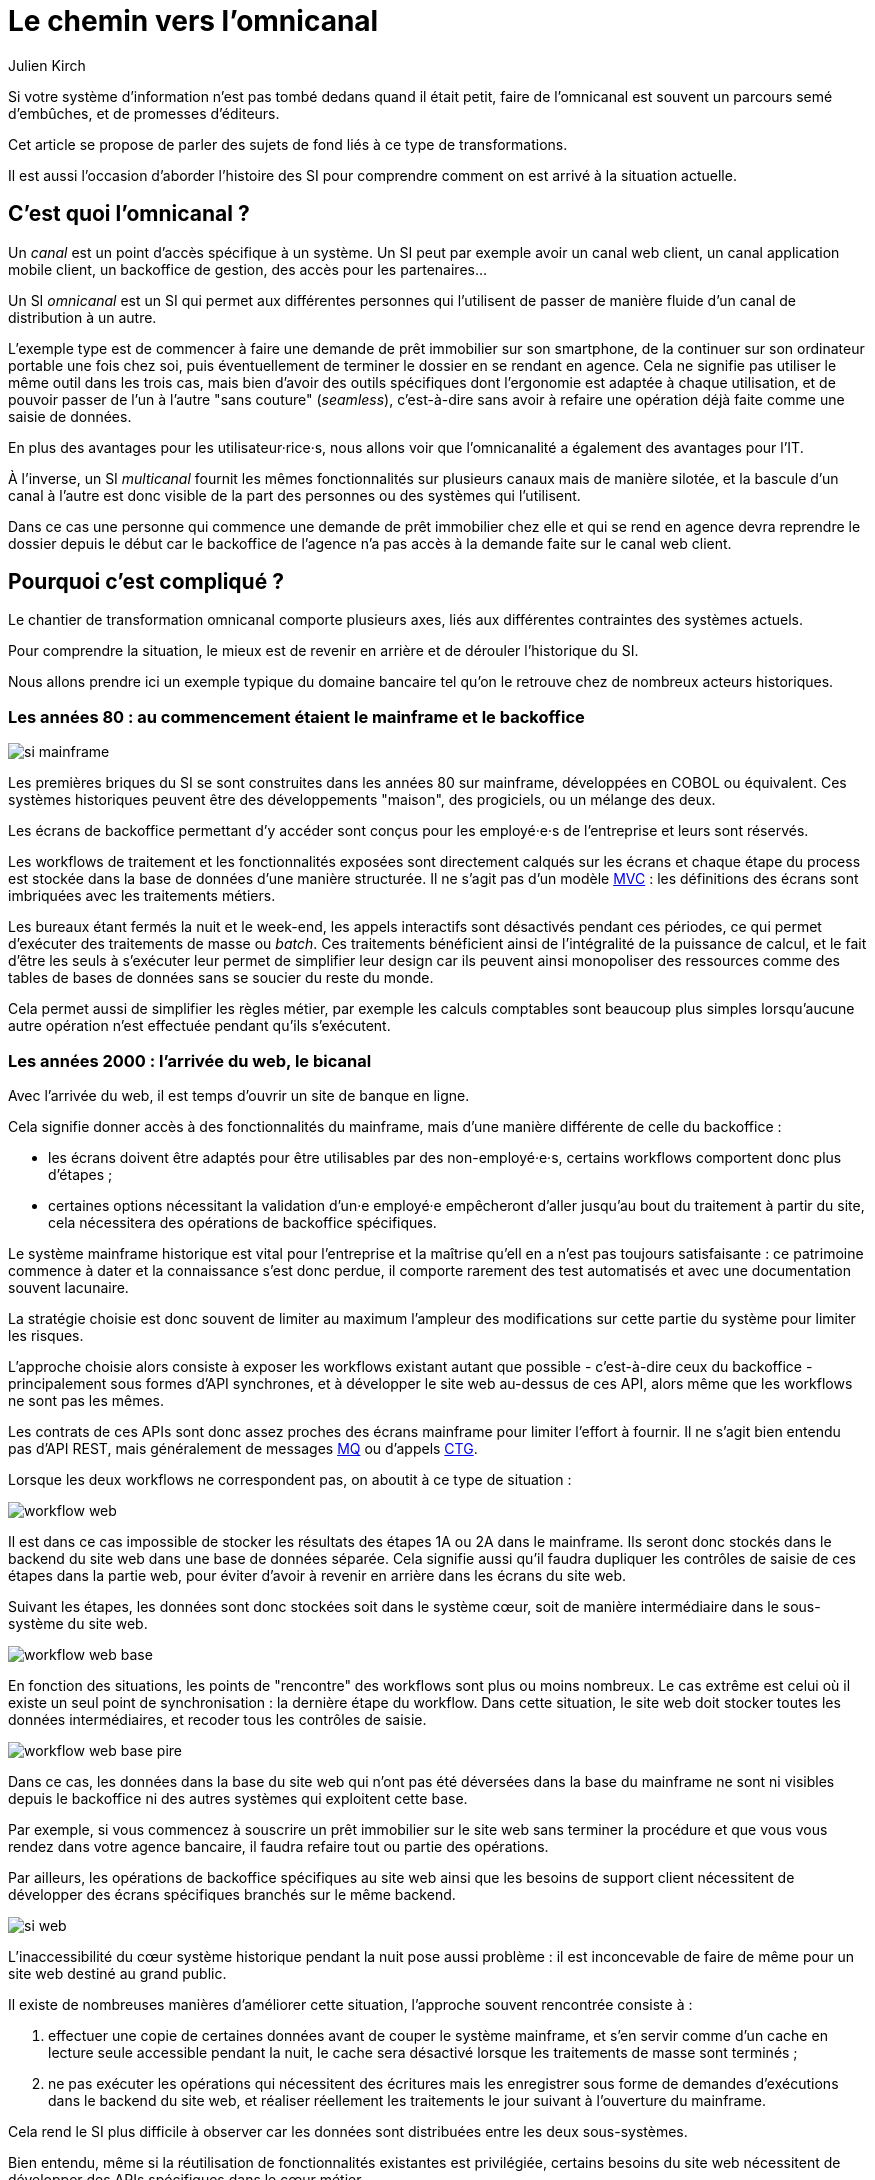 = Le chemin vers l'omnicanal
Julien Kirch
:creator: {author}
:lang: fr
:figure-caption!:

Si votre système d'information n'est pas tombé dedans quand il était petit, faire de l'omnicanal est souvent un parcours semé d'embûches, et de promesses d'éditeurs.

Cet article se propose de parler des sujets de fond liés à ce type de transformations.

Il est aussi l'occasion d'aborder l'histoire des SI pour comprendre comment on est arrivé à la situation actuelle.

== C'est quoi l'omnicanal{nbsp}?

Un _canal_ est un point d'accès spécifique à un système.
Un SI peut par exemple avoir un canal web client, un canal application mobile client, un backoffice de gestion, des accès pour les partenaires…

Un SI _omnicanal_ est un SI qui permet aux différentes personnes qui l'utilisent de passer de manière fluide d'un canal de distribution à un autre.

L'exemple type est de commencer à faire une demande de prêt immobilier sur son smartphone, de la continuer sur son ordinateur portable une fois chez soi, puis éventuellement de terminer le dossier en se rendant en agence.
Cela ne signifie pas utiliser le même outil dans les trois cas, mais bien d'avoir des outils spécifiques dont l'ergonomie est adaptée à chaque utilisation, et de pouvoir passer de l'un à l'autre "sans couture" (_seamless_), c'est-à-dire sans avoir à refaire une opération déjà faite comme une saisie de données.

En plus des avantages pour les utilisateur·rice·s, nous allons voir que l'omnicanalité a également des avantages pour l'IT.

À l'inverse, un SI _multicanal_ fournit les mêmes fonctionnalités sur plusieurs canaux mais de manière silotée, et la bascule d'un canal à l'autre est donc visible de la part des personnes ou des systèmes qui l'utilisent.

Dans ce cas une personne qui commence une demande de prêt immobilier chez elle et qui se rend en agence devra reprendre le dossier depuis le début car le backoffice de l'agence n'a pas accès à la demande faite sur le canal web client.

== Pourquoi c'est compliqué{nbsp}?

Le chantier de transformation omnicanal comporte plusieurs axes, liés aux différentes contraintes des systèmes actuels.

Pour comprendre la situation, le mieux est de revenir en arrière et de dérouler l'historique du SI.

Nous allons prendre ici un exemple typique du domaine bancaire tel qu'on le retrouve chez de nombreux acteurs historiques.

=== Les années 80 : au commencement étaient le mainframe et le backoffice

image::si-mainframe.png[pdfwidth="66%"]

Les premières briques du SI se sont construites dans les années 80 sur mainframe, développées en COBOL ou équivalent.
Ces systèmes historiques peuvent être des développements "maison", des progiciels, ou un mélange des deux.

Les écrans de backoffice permettant d'y accéder sont conçus pour les employé·e·s de l'entreprise et leurs sont réservés.

Les workflows de traitement et les fonctionnalités exposées sont directement calqués sur les écrans et chaque étape du process est stockée dans la base de données d'une manière structurée.
Il ne s'agit pas d'un modèle link:https://fr.wikipedia.org/wiki/Modèle-vue-contrôleur[MVC] : les définitions des écrans sont imbriquées avec les traitements métiers.

Les bureaux étant fermés la nuit et le week-end, les appels interactifs sont désactivés pendant ces périodes, ce qui permet d'exécuter des traitements de masse ou _batch_.
Ces traitements bénéficient ainsi de l'intégralité de la puissance de calcul, et le fait d'être les seuls à s'exécuter leur permet de simplifier leur design car ils peuvent ainsi monopoliser des ressources comme des tables de bases de données sans se soucier du reste du monde.

Cela permet aussi de simplifier les règles métier, par exemple les calculs comptables sont beaucoup plus simples lorsqu'aucune autre opération n'est effectuée pendant qu'ils s'exécutent.

=== Les années 2000 : l'arrivée du web, le bicanal

Avec l'arrivée du web, il est temps d'ouvrir un site de banque en ligne.

Cela signifie donner accès à des fonctionnalités du mainframe, mais d'une manière différente de celle du backoffice :

* les écrans doivent être adaptés pour être utilisables par des non-employé·e·s, certains workflows comportent donc plus d'étapes ;
* certaines options nécessitant la validation d'un·e employé·e empêcheront d'aller jusqu'au bout du traitement à partir du site, cela nécessitera des opérations de backoffice spécifiques.

Le système mainframe historique est vital pour l'entreprise et la maîtrise qu'ell en a n'est pas toujours satisfaisante : ce patrimoine commence à dater et la connaissance s'est donc perdue, il comporte rarement des test automatisés et avec une documentation souvent lacunaire.

La stratégie choisie est donc souvent de limiter au maximum l'ampleur des modifications sur cette partie du système pour limiter les risques.

L'approche choisie alors consiste à exposer les workflows existant autant que possible - c'est-à-dire ceux du backoffice - principalement sous formes d'API synchrones, et à développer le site web au-dessus de ces API, alors même que les workflows ne sont pas les mêmes.

Les contrats de ces APIs sont donc assez proches des écrans mainframe pour limiter l'effort à fournir.
Il ne s'agit bien entendu pas d'API REST, mais généralement de messages link:https://fr.wikipedia.org/wiki/IBM_MQ[MQ] ou d'appels link:https://www.ibm.com/support/knowledgecenter/en/SSGMCP_5.1.0/com.ibm.cics.ts.java.doc/topics/dfhpj_isc_tcpip_conn.html[CTG].

Lorsque les deux workflows ne correspondent pas, on aboutit à ce type de situation :

image::workflow-web.png[pdfwidth="66%"]

Il est dans ce cas impossible de stocker les résultats des étapes 1A ou 2A dans le mainframe.
Ils seront donc stockés dans le backend du site web dans une base de données séparée.
Cela signifie aussi qu'il faudra dupliquer les contrôles de saisie de ces étapes dans la partie web, pour éviter d'avoir à revenir en arrière dans les écrans du site web.

Suivant les étapes, les données sont donc stockées soit dans le système cœur, soit de manière intermédiaire dans le sous-système du site web.

image::workflow-web-base.png[pdfwidth="66%"]

En fonction des situations, les points de "rencontre" des workflows sont plus ou moins nombreux.
Le cas extrême est celui où il existe un seul point de synchronisation : la dernière étape du workflow.
Dans cette situation, le site web doit stocker toutes les données intermédiaires, et recoder tous les contrôles de saisie.

image::workflow-web-base-pire.png[pdfwidth="66%"]

Dans ce cas, les données dans la base du site web qui n'ont pas été déversées dans la base du mainframe ne sont ni visibles depuis le backoffice ni des autres systèmes qui exploitent cette base.

Par exemple, si vous commencez à souscrire un prêt immobilier sur le site web sans terminer la procédure et que vous vous rendez dans votre agence bancaire, il faudra refaire tout ou partie des opérations.

Par ailleurs, les opérations de backoffice spécifiques au site web ainsi que les besoins de support client nécessitent de développer des écrans spécifiques branchés sur le même backend.

image::si-web.png[pdfwidth="66%"]

L'inaccessibilité du cœur système historique pendant la nuit pose aussi problème : il est inconcevable de faire de même pour un site web destiné au grand public.

Il existe de nombreuses manières d'améliorer cette situation, l'approche souvent rencontrée consiste à :

. effectuer une copie de certaines données avant de couper le système mainframe, et s'en servir comme d'un cache en lecture seule accessible pendant la nuit, le cache sera désactivé lorsque les traitements de masse sont terminés ;
. ne pas exécuter les opérations qui nécessitent des écritures mais les enregistrer sous forme de demandes d'exécutions dans le backend du site web, et réaliser réellement les traitements le jour suivant à l'ouverture du mainframe.

Cela rend le SI plus difficile à observer car les données sont distribuées entre les deux sous-systèmes.

Bien entendu, même si la réutilisation de fonctionnalités existantes est privilégiée, certains besoins du site web nécessitent de développer des APIs spécifiques dans le cœur métier.

=== Aujourd'hui : le mobile et les partenaires

L'arrivée du mobile pourrait signifier la mise en place d'une tricanalité.
Mais les besoins mobiles sont souvent suffisamment proches des besoins web pour qu'ils s'appuient sur les mêmes systèmes.
Dans quelques situations, il peut être nécessaire de stocker des données intermédiaires sur les terminaux, mais il ne s'agit pas d'un vrai troisième canal.

Les écrans de backoffice ont souvent été remplacés par des technologies web.
Mais pour limiter les impacts sur le mainframe, on conservera souvent les mêmes workflows, le nouveau backoffice n'aura donc pas à stocker de données.

De même, le site web public a pu être refondu, mais toujours en subissant les contraintes de l'existant.

En revanche, la banque a noué des partenariats.
Ces partenaires peuvent par exemple vendre des prêts de la banque en marque blanche quand vous achetez un de leur produits.

Les process nécessaires aux partenaires sont aussi différents du process historique que du process web, le système devient donc souvent tricanal.
Prenons le cas où l'intégration se fait via un backend spécifique.

image::si-partenaires.png[pdfwidth="66%"]

Pour rester lisible, le schéma ne contient pas les backoffice dédiés aux canaux web et partenaires mais ils existent bel et bien, une personne du support peut donc avoir à jongler avec trois backoffices différents.

Le canal partenaire ne pose pas le même problème que le canal web.
En effet, un client qui commence à souscrire un prêt en marque blanche en achetant un bien voudra rarement conclure la transaction dans votre agence.
En revanche, la multiplication des canaux rend la maintenance du système plus complexe quand on veut modifier un des workflows centraux qui sont exposés aux autres canaux ou changer une des règles de gestion dupliquée à plusieurs endroits.

Certains besoins des partenaires se rapprochent de ceux du site web client, il arrive donc qu'une partie du code soit partagée entre les deux.
Cela évite de développer plusieurs fois les mêmes choses mais rend le système encore plus difficile à observer.

image::si-partenaires2.png[pdfwidth="66%"]

=== En résumé : les problèmes du multicanal

Le multicanal pose donc les problèmes suivants :

* mauvaise expérience utilisateur·rice·s lors du passage d'un canal à l'autre ;
* duplication de code entre les canaux ;
* données partiellement dupliquées entre les canaux ;
* limites dans la capacité à créer des parcours très différents du parcours historique ;
* difficulté de mettre en œuvre des évolutions cross-canaux du fait de la duplication ;
* système difficile à observer.

== Que faut-il pour avoir un SI omnicanal{nbsp}?

Les problèmes causés par le multicanal et les limites des SI correspondants nous donnent les informations nécessaires pour dresser le plan d'un SI omnicanal.

Avant de rentrer dans le détail, il faut préciser qu'un système omnicanal ne signifie pas un système unique de haut en bas pour tous les canaux mais un système cœur permettant de répondre aux besoins de l'omnicanalité sur lequel viendront se brancher les différents canaux.

La différence avec un système multicanal est la capacité de passer d'un canal à l'autre, pas le fait d'avoir un système unique.

Ainsi vous n'exposerez pas forcément les mêmes services ou les mêmes technologies pour votre application mobiles et pour vos partenaires.
Vous aurez un système cœur sur lequel viendront se greffer votre canal backoffice, votre canal public, votre canal partenaire…

=== Des processus métier indépendants des canaux

Les workflows étant différent d'un canal à l'autre, l'omnicanalité nécessite de concevoir des processus métier qui soient adaptables aux différents canaux.

Cela signifie qu'il ne faut pas penser son processus en termes d'étapes qui ont la granularité d'un écran mais en termes de macro-étapes avec une taille plus importante, ce qui donnera à chaque canal les marges de manœuvres dont il a besoin.

Par exemple, souscrire un crédit peut, en le simplifiant à l'extrême, se décomposer en trois macro-étapes :

- renseigner des informations personnelles et faire des simulations de crédit jusqu'à obtenir une offre satisfaisante ;
- valider une demande de crédit en saisissant des informations supplémentaires ;
- traiter la demande dans le backoffice pour la valider ou la rejeter.

Il s'agit d'un travail de conception métier.
C'est souvent la partie la plus difficile du chantier car il s'agit d'un exercice dont on a peu l'habitude, et c'est donc une bonne première étape.

=== Un système de stockage

Les données doivent être stockées dans un système indépendant des canaux.

Comme les saisies d'informations peuvent se faire dans des ordres différents d'un canal à l'autre, on peut moins souvent s'appuyer sur des contraintes d'intégrité que dans un système monocanal.

Par exemple un·e client·e pourra peut-être créer un compte sans fournir immédiatement son nom ou son adresse.

=== Des règles métier de validation

Dans un système historique, les services métier étant adossés aux écrans, chacun comportait les règles métiers correspondantes permettant de valider les informations saisies dans le formulaire.

Dans un système omnicanal, ce n'est plus possible car chaque canal peut concevoir son parcours.

Cela signifie que les règles de validation seront sous deux formes :

. dans le système central, des règles de validation seront placées au niveau de chaque macro-étape ;
. les canaux doivent implémenter ces mêmes règles au niveau de chaque écran ou de chaque service exposé avec la granularité la plus fine possible pour être en mesure de remonter des erreurs au plus près de la saisie des données.

Cela nécessite de bien documenter les règles.

=== Des services facilement utilisables et composables

Ce sont les services synchrones et asynchrones sur lesquels seront construits les canaux.

En effet, composer des services pour de l'omnicanal signifie de bien maîtriser les dépendances entre les différents services pour donner des libertés aux différents canaux.

Ces services doivent aussi, autant que possible, être accessibles 24 heures sur 24.
Cela va nécessiter, du point de vue de l'extérieur, que les traitements ensemblistes "de nuit" ne rendent plus le système inaccessible.
Cela peut demander de réutiliser le même type de comportements que ceux qui étaient utilisés par les canaux, comme le fait d'enregistrer des demandes d'exécutions à traiter plus tard.
La différence est que le comportement sera cohérent entre les différents canaux car réalisé dans la partie commune.

=== Les canaux

C'est la partie spécifique à chaque canal qui définit le workflow de ce canal et l'expose de la manière appropriée par des écrans ou des services.

L'objectif est que cette partie du SI ne stocke pas d'information.
En effet, comme nous l'avons vu plus haut, toute information stockée au niveau d'un canal va créer un silotage.
Ils ne font que s'appuyer sur les services de la couche cœur.

L'omnicanalité rend la conception des canaux plus difficiles car ils doivent prendre en compte le fait qu'un processus peut avoir été démarré dans un autre canal ayant un workflow différent.

Par exemple, certains des champs de saisie auront peut-être déjà être remplis et pas d'autres.

Il faut qu'il puisse déterminer comment effectuer la reprise du traitement dans de bonnes conditions.

Cela demande une conception rigoureuse ainsi qu'une bonne couverture de tests.

=== Faire vivre le système

La dernière pierre de l'omnicanal est la capacité à le faire vivre.

En effet, les canaux sont fortement couplés au système cœur, ils devront donc être modifiés de manière coordonnée.

Ce couplage est un effet direct de l'omnicanalité : c'est elle qui permet de passer d'un canal à l'autre.
Le modèle de canaux découplés est celui du multicanal.

Votre organisation doit donc être adaptée à cette contrainte.

== Comment y aller{nbsp}?

Maintenant que nous savons en quoi devrait consister un système omnicanal, reste à étudier les trajectoires pour l'atteindre.

Nous allons commencer par un point sur la situation de départ puis donner quatre exemples de stratégie possibles.
Il existe de multiples approches, celles qui sont mentionnées ici ont été choisies car elles mettent en lumières les contraintes qui s'appliquent.

=== Situation de départ

Le système multicanal comporte deux éléments qui ont de la valeur et sur lesquels il faut s'appuyer en le faisant évoluer vers l'omnicanal, et deux limites qu'il faudra supprimer :

À conserver :

* les règles de traitement métier ;
* les règles de validation de données.

Les deux représentent de la valeur même si elles sont adhérentes au étapes du workflow historique (par exemple les différents écrans du process de souscription originel).

À supprimer :

* le workflow unique formant l'assise du système historique
* les règles d'intégrité des données alignées avec le process historique

=== Stratégie 1 : commencer par acheter un BPM

C'est la solution que préconisent certains éditeurs.

Les BPM sont des outils permettant de définir des workflow métiers sous forme _low-code_, c'est-à-dire via de la configuration et/ou des designers graphiques.
Ils permettent également de stocker l'état courant des différents workflows.

C'est une solution tentante car elle fournit un socle prêt à l'emploi pour une partie des besoins.

Deux points d'attention pour cette approche :

* comme avec tout progiciel, attention à ne pas oublier les bonnes pratiques de développement comme les tests automatisés : votre BPM embarquera du code, et qui dit code dit tests ;
* ne pensez pas qu'avoir choisi un BPM signifie que vous avez gagné, en effet nous avons vu que la partie la plus difficile du chantier est la conception des services sur lesquels va s'appuyer le BPM.

Il s'agit d'une utilisation très spécifique des outils de BPM, loin de la link:https://fr.wikipedia.org/wiki/Business_Process_Management[gestion des processus métiers] qui est leur utilisation normale.

=== Stratégie 2 : repartir sur un nouveau système

C'est la solution la plus risquée, mais qui est parfois la moins mauvaise.
Par exemple quand vous avez perdu la maîtrise de votre système historique, ou qu'il s'agit d'un progiciel qui n'est pas compatible avec l'omnicanal.

La solution n'est pas forcément de partir de zéro : il est possible de partir sur un progiciel plus récent, ou de racheter une entreprise disposant d'une solution déjà fonctionnelle.

=== Stratégie 3 : rendre le cœur métier historique omnicanal

Il s'agit d'attaquer le problème par le bas, c'est-à-dire par le cœur métier.

Cela peut être à l'occasion de l'ajout d'un nouveau canal, en profitant d'avoir des nouveaux besoins factuels, et un budget.

Il va s'agir de transformer le cœur, puis de faire maigrir les canaux existants en redescendant ce qui ne devrait pas s'y trouver, comme le stockage de données.

image::strat3-1.png[title="La situation de départ", pdfwidth="66%"]

image::strat3-2.png[title="En cours de migration : les canaux diminuent et le cœur s'enrichi", pdfwidth="66%"]

image::strat3-3.png[title="Cible : les canaux n'ont plus de base de données", pdfwidth="66%"]

C'est probablement la meilleure solution si vous avez la maîtrise de votre existant et que vous souhaitez capitaliser dessus.

Deux points d'attention :

* faire évoluer de manière significative un outil demande un niveau de maîtrise plus important que le fait de le maintenir, la facilité à corriger des erreurs sur le cœur n'est pas un bon indicateur de votre capacité à le transformer ;
* ne pas introduire de régressions, par exemple en supprimant des comportements non documentés mais sur lesquels le code s'appuie.

=== Stratégie 4 : ajouter une couche d'omnicanal au-dessus du cœur

Il s'agit de la voie intermédiaire : on s'appuie sur l'existant le temps de bâtir un remplacement.

Il s'agit de bâtir une surcouche omnicanale au-dessus du cœur.
Plutôt que de partir de zéro, il est possible de partir d'un des canaux existants en le séparant entre une partie souche qui servira de base à la partie omnicanal et la partie exposition qui deviendra la nouvelle couche canal.

En enrichissant peu à peu de nouveau types de données en les remontant depuis le cœur historique et des fonctionnalités associées.
Cette couche devra exposer les services réutilisables qui serviront de base aux différents canaux.

Pendant la construction, vous continuerez de subir les limitations du cœur existant, mais commencerez à bénéficier de certains avantages de l'omnicanalité, comme la transition plus facile d'un canal à l'autre.

L'étape suivante consistera à dégonfler le système historique pour s'appuyer de plus en plus sur la nouvelle couche.

Cela va probablement demander des évolutions du système cœur.
Cependant elles ne demanderont pas de transformations profondes, au contraire de la stratégie précédente.

En cible on pourra décomissionner totalement le système historique, ou conserver certains éléments comme les parties réglementaires pour lesquels la migration ne se justifie pas et qui n'imposent pas de contraintes sur le nouveau système.

Une des difficultés de cette stratégie est de bien choisir l'ordre dans lequel remonter les fonctionnalités pour bénéficier au plus vite des premiers avantages tout en limitant les risques.

image::strat4-1.png[title="La situation de départ", pdfwidth="66%"]

image::strat4-2.png[title="En cours de migration, la zone du milieu prend de l'importance", pdfwidth="66%"]

image::strat4-3.png[title="Cible : le cœur historique n'est plus le centre du système", pdfwidth="66%"]

== Pour terminer

L'omnicanalisation d'un SI est un chantier risqué et de longue haleine.
Mal conçu ou mal piloté, il peut être un enfer de plusieurs années qui aboutira à ajouter de nouvelles briques à votre système, sans atteindre aucun des buts fixés.

Il est autant lié à la DSI qu'au métier : il demande du travail à tous les deux, mais apportera aussi des avantages à chacun.
Si l'un des deux acteurs veut se lancer sans la pleine coopération de l'autre, c'est l'échec presque assuré.

Même si ce changement peut permettre de réduire la dépendance aux systèmes historiques, y arriver va demander de comprendre comment ces systèmes fonctionnent, et de les modifier.
Moins bien vous maîtrisez votre mainframe, plus il sera difficile de vous en passer.

Si un tel projet vous semble long et coûteux aujourd'hui, gardez à l'esprit que plus le temps passe et plus la situation va empirer.

Bonne chance à vous.
